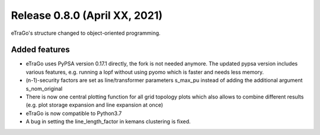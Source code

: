 Release 0.8.0 (April XX, 2021)
++++++++++++++++++++++++++++
eTraGo's structure changed to object-oriented programming.

Added features
--------------

* eTraGo uses PyPSA version 0.17.1 directly, the fork is not needed anymore. The updated pypsa version includes various features, e.g. running a lopf without using pyomo which is faster and needs less memory. 
* (n-1)-security factors are set as line/transformer parameters s_max_pu instead of adding the additional argument s_nom_original 
* There is now one central plotting function for all grid topology plots which also allows to combine different results (e.g. plot storage expansion and line expansion at once) 
* eTraGo is now compatible to Python3.7
* A bug in setting the line_length_factor in kemans clustering is fixed. 


